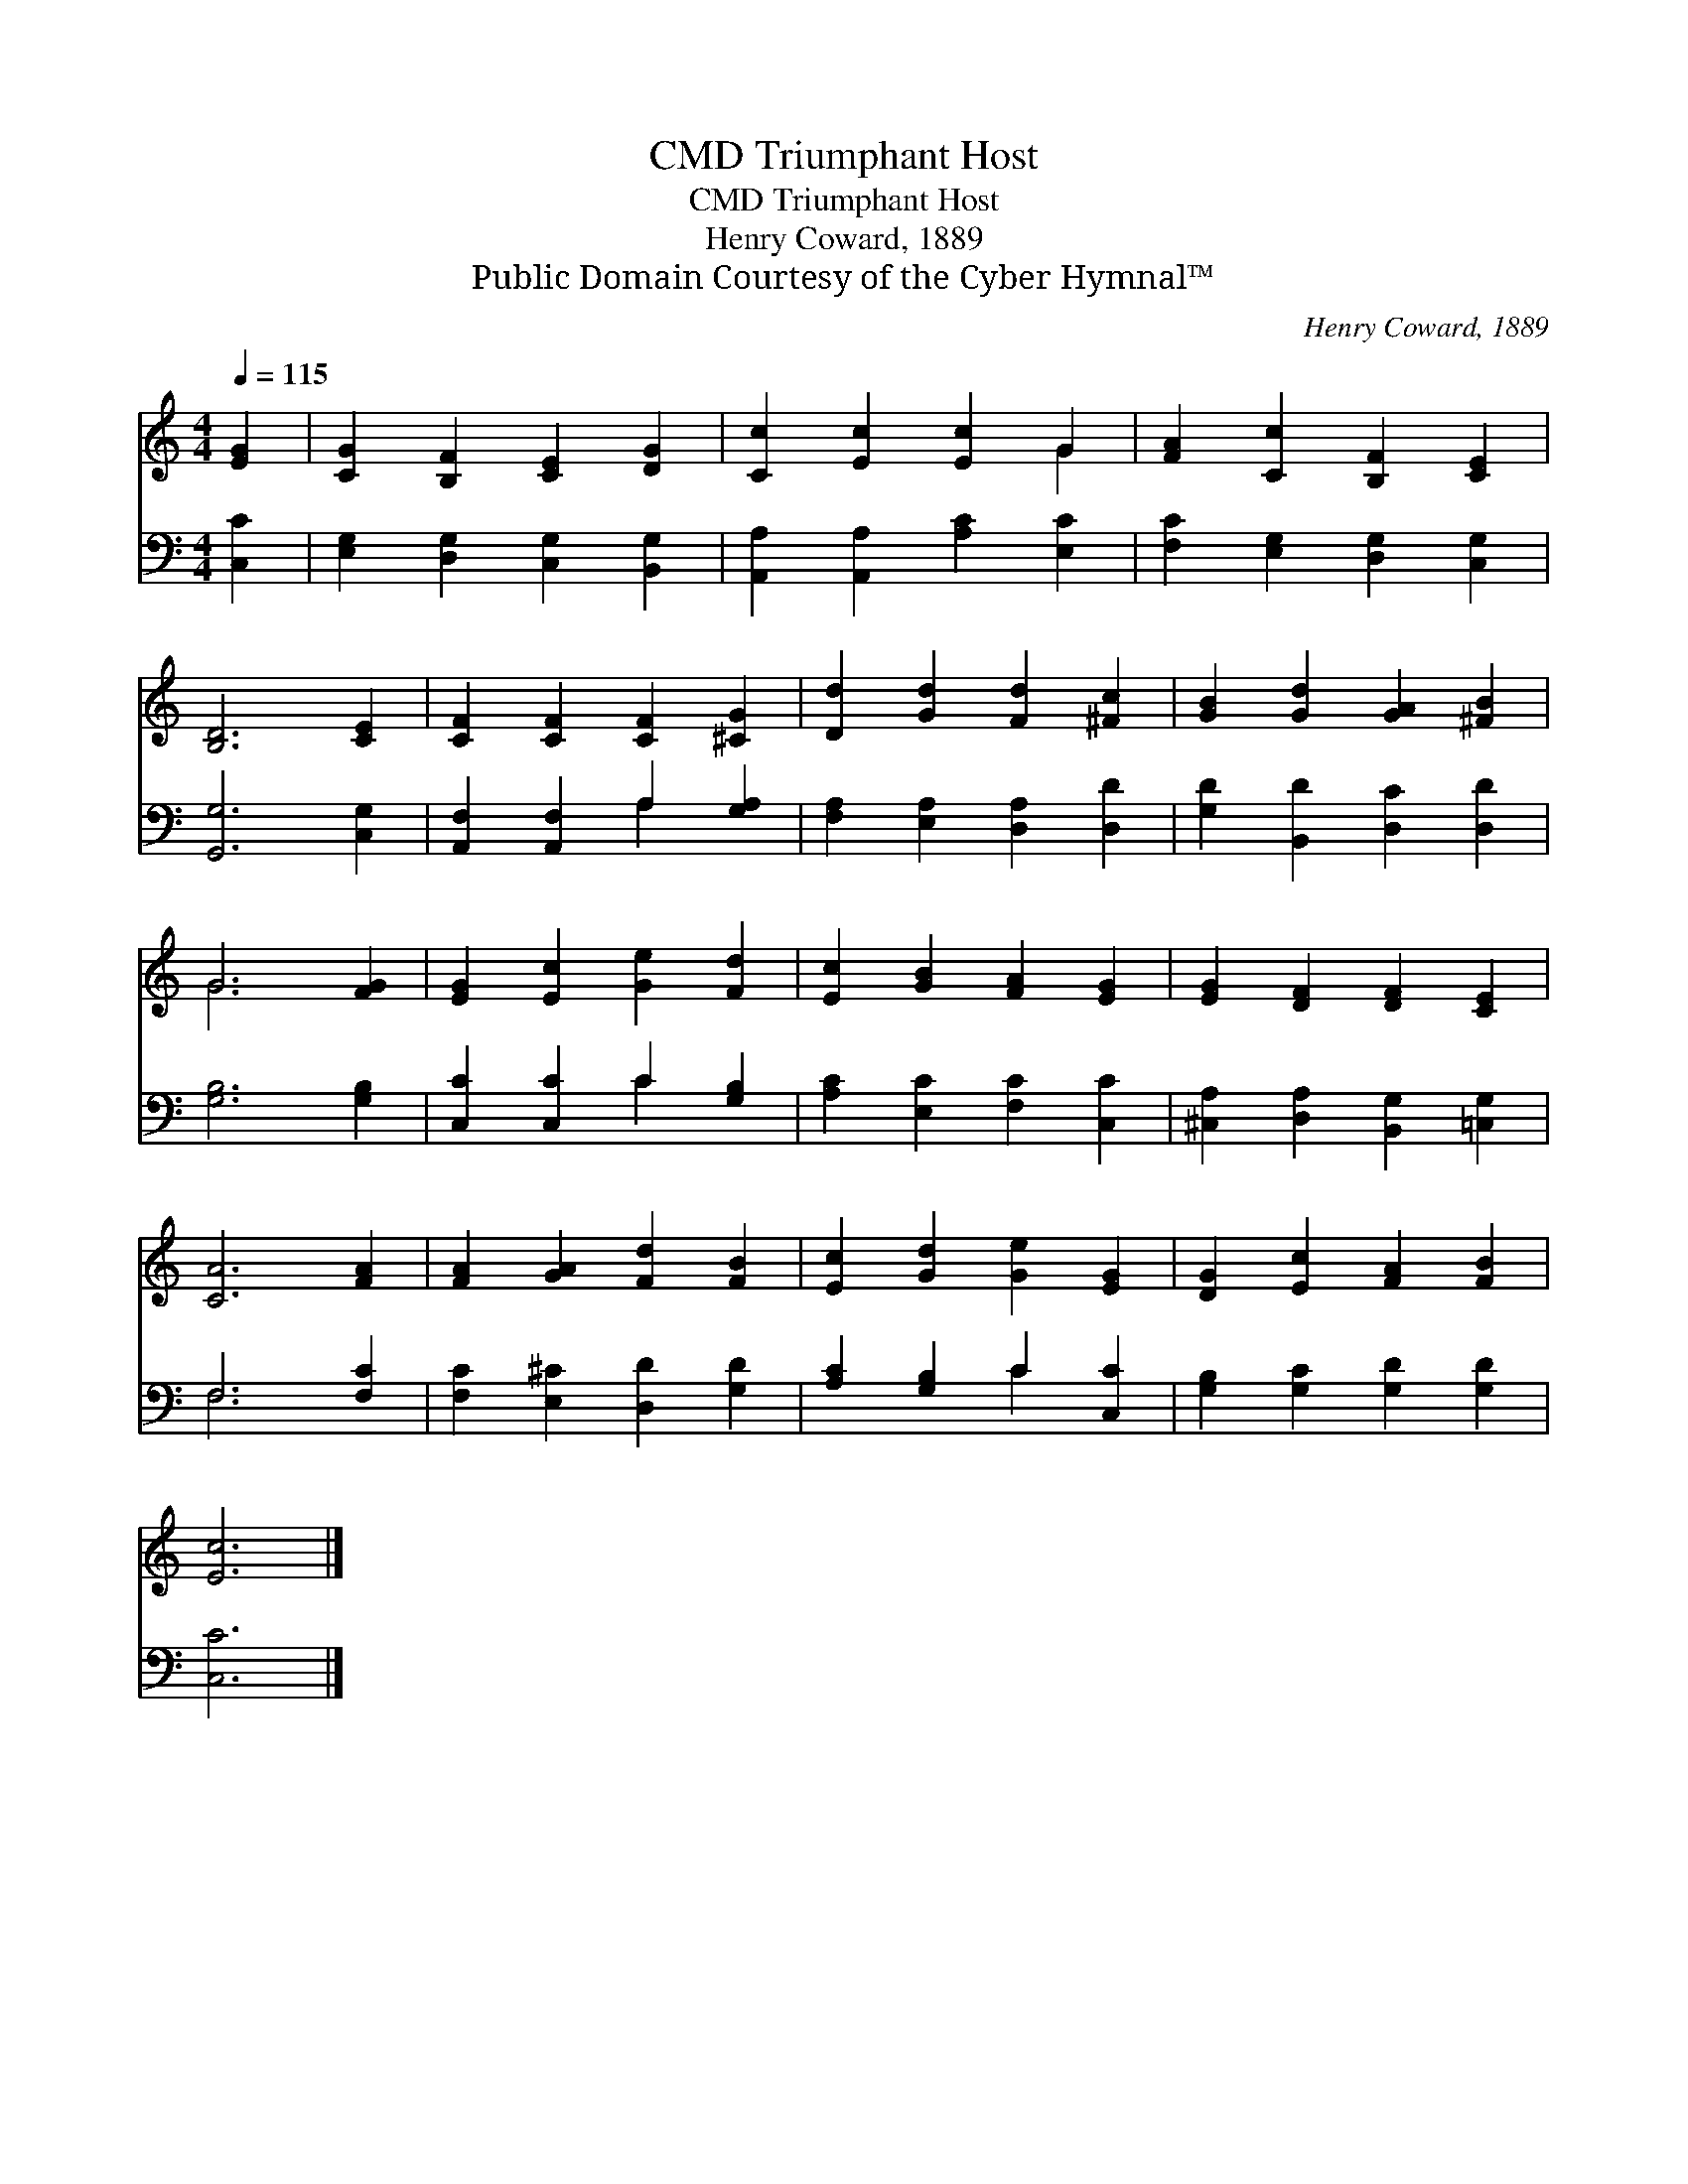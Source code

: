 X:1
T:Triumphant Host, CMD
T:Triumphant Host, CMD
T:Henry Coward, 1889
T:Public Domain Courtesy of the Cyber Hymnal™
C:Henry Coward, 1889
Z:Public Domain
Z:Courtesy of the Cyber Hymnal™
%%score ( 1 2 ) ( 3 4 )
L:1/8
Q:1/4=115
M:4/4
K:C
V:1 treble 
V:2 treble 
V:3 bass 
V:4 bass 
V:1
 [EG]2 | [CG]2 [B,F]2 [CE]2 [DG]2 | [Cc]2 [Ec]2 [Ec]2 G2 | [FA]2 [Cc]2 [B,F]2 [CE]2 | %4
 [B,D]6 [CE]2 | [CF]2 [CF]2 [CF]2 [^CG]2 | [Dd]2 [Gd]2 [Fd]2 [^Fc]2 | [GB]2 [Gd]2 [GA]2 [^FB]2 | %8
 G6 [FG]2 | [EG]2 [Ec]2 [Ge]2 [Fd]2 | [Ec]2 [GB]2 [FA]2 [EG]2 | [EG]2 [DF]2 [DF]2 [CE]2 | %12
 [CA]6 [FA]2 | [FA]2 [GA]2 [Fd]2 [FB]2 | [Ec]2 [Gd]2 [Ge]2 [EG]2 | [DG]2 [Ec]2 [FA]2 [FB]2 | %16
 [Ec]6 |] %17
V:2
 x2 | x8 | x6 G2 | x8 | x8 | x8 | x8 | x8 | G6 x2 | x8 | x8 | x8 | x8 | x8 | x8 | x8 | x6 |] %17
V:3
 [C,C]2 | [E,G,]2 [D,G,]2 [C,G,]2 [B,,G,]2 | [A,,A,]2 [A,,A,]2 [A,C]2 [E,C]2 | %3
 [F,C]2 [E,G,]2 [D,G,]2 [C,G,]2 | [G,,G,]6 [C,G,]2 | [A,,F,]2 [A,,F,]2 A,2 [G,A,]2 | %6
 [F,A,]2 [E,A,]2 [D,A,]2 [D,D]2 | [G,D]2 [B,,D]2 [D,C]2 [D,D]2 | [G,B,]6 [G,B,]2 | %9
 [C,C]2 [C,C]2 C2 [G,B,]2 | [A,C]2 [E,C]2 [F,C]2 [C,C]2 | [^C,A,]2 [D,A,]2 [B,,G,]2 [=C,G,]2 | %12
 F,6 [F,C]2 | [F,C]2 [E,^C]2 [D,D]2 [G,D]2 | [A,C]2 [G,B,]2 C2 [C,C]2 | %15
 [G,B,]2 [G,C]2 [G,D]2 [G,D]2 | [C,C]6 |] %17
V:4
 x2 | x8 | x8 | x8 | x8 | x4 A,2 x2 | x8 | x8 | x8 | x4 C2 x2 | x8 | x8 | F,6 x2 | x8 | x4 C2 x2 | %15
 x8 | x6 |] %17

